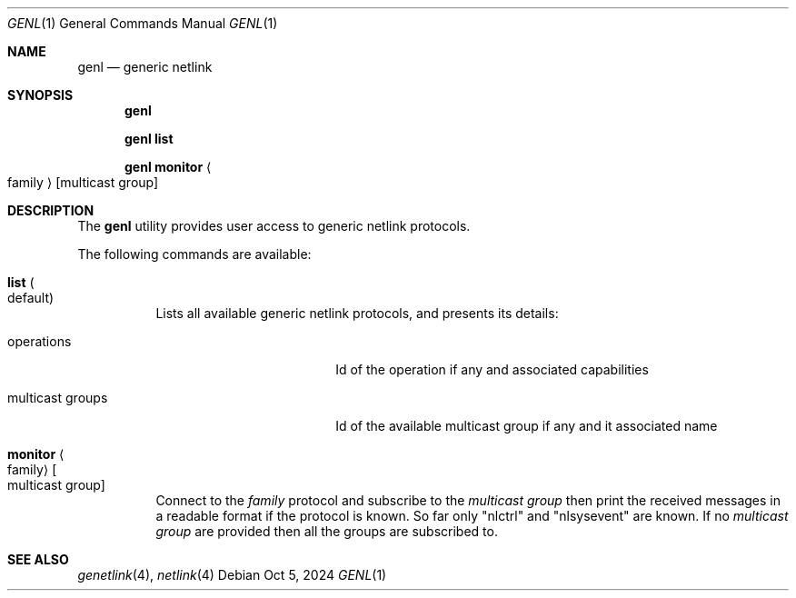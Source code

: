 .\"
.\" SPDX-License-Identifier: BSD-2-Clause-FreeBSD
.\"
.\" Copyright (c) 2023 Baptiste Daroussin <bapt@nours.eu>
.\"
.\" Redistribution and use in source and binary forms, with or without
.\" modification, are permitted provided that the following conditions
.\" are met:
.\" 1. Redistributions of source code must retain the above copyright
.\"    notice, this list of conditions and the following disclaimer.
.\" 2. Redistributions in binary form must reproduce the above copyright
.\"    notice, this list of conditions and the following disclaimer in the
.\"    documentation and/or other materials provided with the distribution.
.\"
.\" THIS SOFTWARE IS PROVIDED BY THE AUTHOR AND CONTRIBUTORS ``AS IS'' AND
.\" ANY EXPRESS OR IMPLIED WARRANTIES, INCLUDING, BUT NOT LIMITED TO, THE
.\" IMPLIED WARRANTIES OF MERCHANTABILITY AND FITNESS FOR A PARTICULAR PURPOSE
.\" ARE DISCLAIMED.  IN NO EVENT SHALL THE AUTHOR OR CONTRIBUTORS BE LIABLE
.\" FOR ANY DIRECT, INDIRECT, INCIDENTAL, SPECIAL, EXEMPLARY, OR CONSEQUENTIAL
.\" DAMAGES (INCLUDING, BUT NOT LIMITED TO, PROCUREMENT OF SUBSTITUTE GOODS
.\" OR SERVICES; LOSS OF USE, DATA, OR PROFITS; OR BUSINESS INTERRUPTION)
.\" HOWEVER CAUSED AND ON ANY THEORY OF LIABILITY, WHETHER IN CONTRACT, STRICT
.\" LIABILITY, OR TORT (INCLUDING NEGLIGENCE OR OTHERWISE) ARISING IN ANY WAY
.\" OUT OF THE USE OF THIS SOFTWARE, EVEN IF ADVISED OF THE POSSIBILITY OF
.\" SUCH DAMAGE.
.\"
.Dd Oct 5, 2024
.Dt GENL 1
.Os
.Sh NAME
.Nm genl
.Nd "generic netlink"
.Sh SYNOPSIS
.Nm
.Pp
.Nm Cm list
.Pp
.Nm Cm monitor Ao family Ac
.Op multicast group
.Sh DESCRIPTION
The
.Nm
utility provides user access to generic netlink protocols.
.Pp
The following commands are available:
.Bl -tag -width indent
.It Cm list Po default Pc
Lists all available generic netlink protocols, and presents its details:
.Bl -tag -width "multicast groups"
.It operations
Id of the operation if any and associated capabilities
.It multicast groups
Id of the available multicast group if any and it associated name
.El
.It Cm monitor Ao family Ac Oo multicast group Oc
Connect to the
.Ar family
protocol and subscribe to the
.Ar multicast group
then print the received messages in a readable format if the protocol is known.
So far only
.Qq nlctrl
and
.Qq nlsysevent
are known. If no
.Ar multicast group
are provided then all the groups are subscribed to.
.El
.Sh SEE ALSO
.Xr genetlink 4 ,
.Xr netlink 4

